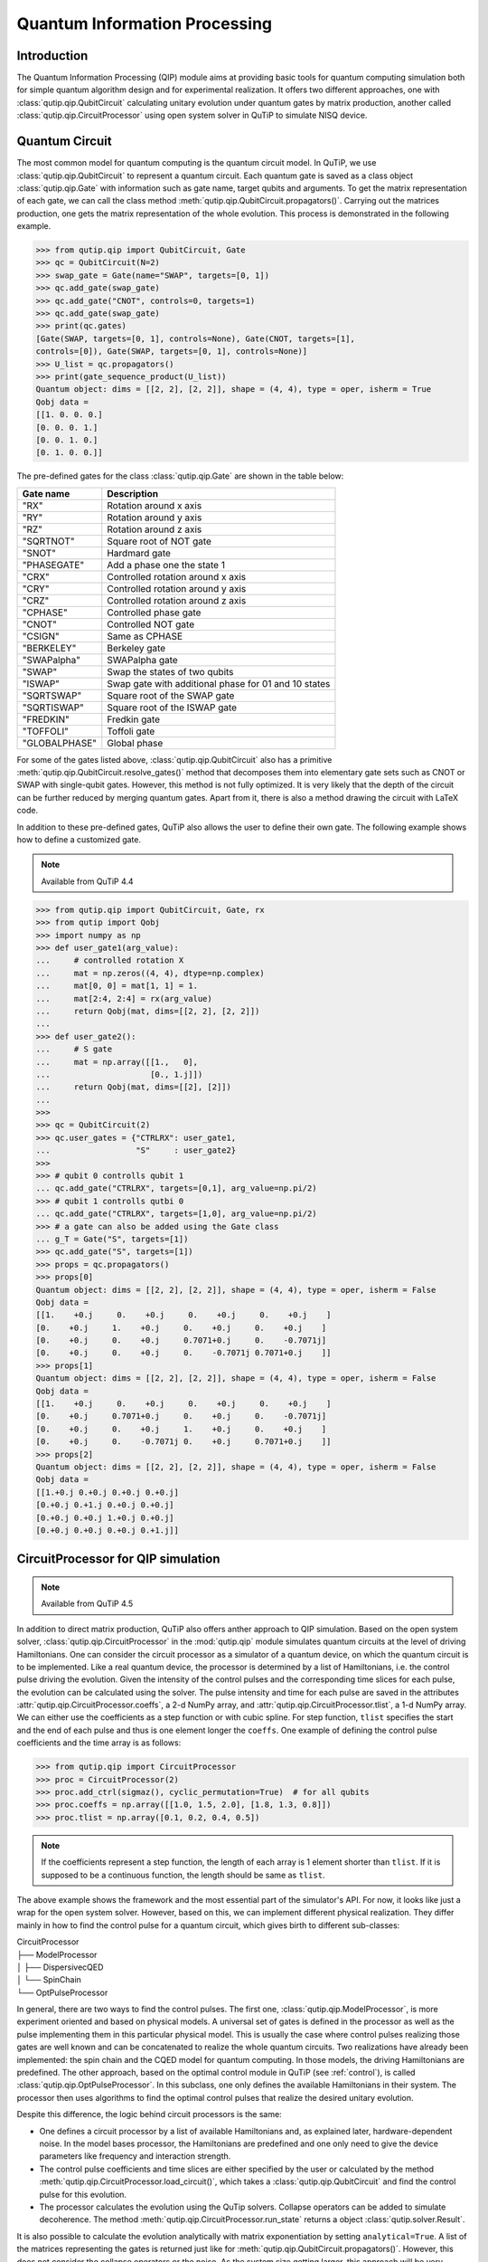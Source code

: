 .. QuTiP 
   Copyright (C) 2011-2012, Paul D. Nation & Robert J. Johansson

.. _qip:

*********************************************
Quantum Information Processing
*********************************************

Introduction
============

The Quantum Information Processing (QIP) module aims at providing basic tools for quantum computing simulation both for simple quantum algorithm design and for experimental realization. It offers two different approaches, one with :class:`qutip.qip.QubitCircuit` calculating unitary evolution under quantum gates by matrix production, another called :class:`qutip.qip.CircuitProcessor` using open system solver in QuTiP to simulate NISQ device.

Quantum Circuit
===============

The most common model for quantum computing is the quantum circuit model. In QuTiP, we use :class:`qutip.qip.QubitCircuit` to represent a quantum circuit. Each quantum gate is saved as a class object :class:`qutip.qip.Gate` with information such as gate name, target qubits and arguments. To get the matrix representation of each gate, we can call the class method :meth:`qutip.qip.QubitCircuit.propagators()`. Carrying out the matrices production, one gets the matrix representation of the whole evolution. This process is demonstrated in the following example.

.. code-block:: python
   
   >>> from qutip.qip import QubitCircuit, Gate
   >>> qc = QubitCircuit(N=2)
   >>> swap_gate = Gate(name="SWAP", targets=[0, 1])
   >>> qc.add_gate(swap_gate)
   >>> qc.add_gate("CNOT", controls=0, targets=1)
   >>> qc.add_gate(swap_gate)
   >>> print(qc.gates)
   [Gate(SWAP, targets=[0, 1], controls=None), Gate(CNOT, targets=[1],
   controls=[0]), Gate(SWAP, targets=[0, 1], controls=None)]
   >>> U_list = qc.propagators()
   >>> print(gate_sequence_product(U_list))
   Quantum object: dims = [[2, 2], [2, 2]], shape = (4, 4), type = oper, isherm = True
   Qobj data =
   [[1. 0. 0. 0.]
   [0. 0. 0. 1.]
   [0. 0. 1. 0.]
   [0. 1. 0. 0.]]

The pre-defined gates for the class :class:`qutip.qip.Gate` are shown in the table below:

====================  ========================================
Gate name                           Description
====================  ========================================
"RX"                  Rotation around x axis
"RY"                  Rotation around y axis
"RZ"                  Rotation around z axis
"SQRTNOT"             Square root of NOT gate
"SNOT"                Hardmard gate
"PHASEGATE"           Add a phase one the state 1
"CRX"                 Controlled rotation around x axis
"CRY"                 Controlled rotation around y axis
"CRZ"                 Controlled rotation around z axis
"CPHASE"              Controlled phase gate
"CNOT"                Controlled NOT gate 
"CSIGN"               Same as CPHASE
"BERKELEY"            Berkeley gate
"SWAPalpha"           SWAPalpha gate
"SWAP"                Swap the states of two qubits
"ISWAP"               Swap gate with additional phase for 01 and 10 states
"SQRTSWAP"            Square root of the SWAP gate
"SQRTISWAP"           Square root of the ISWAP gate
"FREDKIN"             Fredkin gate
"TOFFOLI"             Toffoli gate
"GLOBALPHASE"         Global phase
====================  ========================================

For some of the gates listed above, :class:`qutip.qip.QubitCircuit` also has a primitive :meth:`qutip.qip.QubitCircuit.resolve_gates()` method that decomposes them into elementary gate sets such as CNOT or SWAP with single-qubit gates. However, this method is not fully optimized. It is very likely that the depth of the circuit can be further reduced by merging quantum gates. Apart from it, there is also a method drawing the circuit with LaTeX code. 

In addition to these pre-defined gates, QuTiP also allows the user to define their own gate. The following example shows how to define a customized gate.

.. note::

   Available from QuTiP 4.4

.. code-block:: 

      >>> from qutip.qip import QubitCircuit, Gate, rx
      >>> from qutip import Qobj
      >>> import numpy as np
      >>> def user_gate1(arg_value):
      ...     # controlled rotation X
      ...     mat = np.zeros((4, 4), dtype=np.complex)
      ...     mat[0, 0] = mat[1, 1] = 1.
      ...     mat[2:4, 2:4] = rx(arg_value)
      ...     return Qobj(mat, dims=[[2, 2], [2, 2]])
      ...
      >>> def user_gate2():
      ...     # S gate
      ...     mat = np.array([[1.,   0],
      ...                     [0., 1.j]])
      ...     return Qobj(mat, dims=[[2], [2]])
      ...
      >>>
      >>> qc = QubitCircuit(2)
      >>> qc.user_gates = {"CTRLRX": user_gate1,
      ...                  "S"     : user_gate2}
      >>>
      >>> # qubit 0 controlls qubit 1
      ... qc.add_gate("CTRLRX", targets=[0,1], arg_value=np.pi/2)
      >>> # qubit 1 controlls qutbi 0
      ... qc.add_gate("CTRLRX", targets=[1,0], arg_value=np.pi/2)
      >>> # a gate can also be added using the Gate class
      ... g_T = Gate("S", targets=[1])
      >>> qc.add_gate("S", targets=[1])
      >>> props = qc.propagators()
      >>> props[0]
      Quantum object: dims = [[2, 2], [2, 2]], shape = (4, 4), type = oper, isherm = False
      Qobj data =
      [[1.    +0.j     0.    +0.j     0.    +0.j     0.    +0.j    ]
      [0.    +0.j     1.    +0.j     0.    +0.j     0.    +0.j    ]
      [0.    +0.j     0.    +0.j     0.7071+0.j     0.    -0.7071j]
      [0.    +0.j     0.    +0.j     0.    -0.7071j 0.7071+0.j    ]]
      >>> props[1]
      Quantum object: dims = [[2, 2], [2, 2]], shape = (4, 4), type = oper, isherm = False
      Qobj data =
      [[1.    +0.j     0.    +0.j     0.    +0.j     0.    +0.j    ]
      [0.    +0.j     0.7071+0.j     0.    +0.j     0.    -0.7071j]
      [0.    +0.j     0.    +0.j     1.    +0.j     0.    +0.j    ]
      [0.    +0.j     0.    -0.7071j 0.    +0.j     0.7071+0.j    ]]
      >>> props[2]
      Quantum object: dims = [[2, 2], [2, 2]], shape = (4, 4), type = oper, isherm = False
      Qobj data =
      [[1.+0.j 0.+0.j 0.+0.j 0.+0.j]
      [0.+0.j 0.+1.j 0.+0.j 0.+0.j]
      [0.+0.j 0.+0.j 1.+0.j 0.+0.j]
      [0.+0.j 0.+0.j 0.+0.j 0.+1.j]]

CircuitProcessor for QIP simulation
===================================

.. note::

   Available from QuTiP 4.5

In addition to direct matrix production, QuTiP also offers anther approach to QIP simulation. Based on the open system solver, :class:`qutip.qip.CircuitProcessor` in the :mod:`qutip.qip` module simulates quantum circuits at the level of driving Hamiltonians. One can consider the circuit processor as a simulator of a quantum device, on which the quantum circuit is to be implemented. Like a real quantum device, the processor is determined by a list of Hamiltonians, i.e. the control pulse driving the evolution. Given the intensity of the control pulses and the corresponding time slices for each pulse, the evolution can be calculated using the solver. The pulse intensity and time for each pulse are saved in the attributes :attr:`qutip.qip.CircuitProcessor.coeffs`, a 2-d NumPy array, and :attr:`qutip.qip.CircuitProcessor.tlist`, a 1-d NumPy array. We can either use the coefficients as a step function or with cubic spline. For step function, ``tlist`` specifies the start and the end of each pulse and thus is one element longer the ``coeffs``. One example of defining the control pulse coefficients and the time array is as follows:

.. code-block:: python

   >>> from qutip.qip import CircuitProcessor
   >>> proc = CircuitProcessor(2)
   >>> proc.add_ctrl(sigmaz(), cyclic_permutation=True)  # for all qubits
   >>> proc.coeffs = np.array([[1.0, 1.5, 2.0], [1.8, 1.3, 0.8]])
   >>> proc.tlist = np.array([0.1, 0.2, 0.4, 0.5])

.. note::

   If the coefficients represent a step function, the length of each array is 1 element shorter than ``tlist``. If it is supposed to be a continuous function, the length should be same as ``tlist``.

The above example shows the framework and the most essential part of the simulator's API. For now, it looks like just a wrap for the open system solver. However, based on this, we can implement different physical realization. They differ mainly in how to find the control pulse for a quantum circuit, which gives birth to different sub-classes:

| CircuitProcessor
| ├── ModelProcessor
| │   ├── DispersivecQED
| │   └── SpinChain
| └── OptPulseProcessor

In general, there are two ways to find the control pulses. The first one, :class:`qutip.qip.ModelProcessor`, is more experiment oriented and based on physical models. A universal set of
gates is defined in the processor as well as the pulse implementing them in this particular physical model. This is usually the case where control pulses realizing those gates are well known and can be concatenated to realize the whole quantum circuits. Two realizations have already been implemented: the spin chain and the CQED model for quantum computing. In those models, the driving Hamiltonians are predefined. The other approach, based on the optimal control module in QuTiP (see :ref:`control`), is called :class:`qutip.qip.OptPulseProcessor`. In this subclass, one only defines the available Hamiltonians in their system. The processor then uses algorithms to find the optimal control pulses that realize the desired unitary evolution.

Despite this difference, the logic behind circuit processors is the same:

* One defines a circuit processor by a list of available Hamiltonians and, as explained later, hardware-dependent noise. In the model bases processor, the Hamiltonians are predefined and one only need to give the device parameters like frequency and interaction strength. 

* The control pulse coefficients and time slices are either specified by the user or calculated by the method :meth:`qutip.qip.CircuitProcessor.load_circuit()`, which takes a :class:`qutip.qip.QubitCircuit` and find the control pulse for this evolution.

* The processor calculates the evolution using the QuTip solvers. Collapse operators can be added to simulate decoherence. The method :meth:`qutip.qip.CircuitProcessor.run_state` returns a object :class:`qutip.solver.Result`.

It is also possible to calculate the evolution analytically with matrix exponentiation by setting ``analytical=True``. A list of the matrices representing the gates is returned just like for :meth:`qutip.qip.QubitCircuit.propagators()`. However, this does not consider the collapse operators or the noise. As the system size getting larger, this approach will be very inefficient.

SpinChain
---------

:class:`qutip.qip.LinearSpinChain` and :class:`qutip.qip.CircularSpinChain` are quantum computing models base on the spin chain realization. The control Hamiltonians are :math:`\sigma_x`, :math:`\sigma_z` and :math:`\sigma_x \sigma_x + \sigma_y \sigma_y`. This processor will first decompose the gate into the universal gate set with ISWAP and SQRTISWAP as two-qubit gates, resolve them into quantum gates of adjacent qubits and then calculate the pulse coefficients.

DispersivecQED
--------------

Same as above, :class:`qutip.qip.DispersivecQED` is a representation based on Cavity Quantum Electrodynamics. The workflow is similar to the one for the spin chain, except that the component systems are a multi-level cavity and a qubits system. The control Hamiltonians are the single-qubit rotation together with the qubits-cavity interaction :math:`a^{\dagger} \sigma^{-} + a \sigma^{+}`. The device parameters including the cavity frequency, qubits frequency, detuning and interaction strength etc.

OptPulseProcessor
-----------------
The :class:`qutip.qip.OptPulseProcessor` uses the function in :func:`qutip.control.pulseoptim.optimize_pulse_unitary` in the optimal control module to find the control pulses. The Hamiltonian includes a drift part and a control part and only the control part will be optimized. The unitary evolution follows

.. math::

   U(\Delta t)=\exp(\rm{i} \cdot \Delta t [H_d  + \sum_j u_j H_j] )

To let it find the optimal pulses, we needs to give the parameters for :func:`qutip.control.pulseoptim.optimize_pulse_unitary` as keyword arguments to :meth:`qutip.qip.OptPulseProcessor.load_circuit`. Usually the minimal requirements are the evolution time ``evo_time`` and the number of time slices ``num_tslots`` for each gate. Other parameters can also be given in the keyword arguments. For available choices, see :func:`qutip.control.pulseoptim.optimize_pulse_unitary`. It is also possible to specify different parameters for different gates, as shown in the following example:

.. code-block:: python

      >>> # Same parameter for all the gates
      ... qc = QubitCircuit(N=1)
      >>> qc.add_gate("SNOT", 0)
      >>>
      >>> num_tslots = 10
      >>> evo_time = 10
      >>> processor = OptPulseProcessor(N=1, drift=sigmaz(), ctrls=[sigmax()])
      >>> # num_tslots and evo_time are two keyword arguments
      ... tlist, coeffs = processor.load_circuit(
      ... qc, num_tslots=num_tslots, evo_time=evo_time)
      >>>
      >>> # Different parameters for different gates
      ... qc = QubitCircuit(N=2)
      >>> qc.add_gate("SNOT", 0)
      >>> qc.add_gate("SWAP", targets=[0, 1])
      >>> qc.add_gate('CNOT', controls=1, targets=[0])
      >>>
      >>> processor = OptPulseProcessor(N=2, drift=tensor([sigmaz()]*2))
      >>> processor.add_ctrl(sigmax(), cyclic_permutation=True)
      >>> processor.add_ctrl(sigmay(), cyclic_permutation=True)
      >>> processor.add_ctrl(tensor([sigmay(), sigmay()]))
      >>> setting_args = {"SNOT": {"num_tslots": 10, "evo_time": 1},
      ...             "SWAP": {"num_tslots": 30, "evo_time": 3},
      ...             "CNOT": {"num_tslots": 30, "evo_time": 3}}
      >>> tlist, coeffs = processor.load_circuit(qc, setting_args=setting_args)

Noise Simulation
================

In the common way of QIP simulation, where evolution is carried out by gate matrix production, the noise is usually simulated with bit flipping and sign flipping errors. The typical approaches are either applying bit/sign flipping gate probabilistically or applying Kraus operators representing different noisy channels (e.g. amplitude damping, dephasing) after each unitary gate evolution. Those two ways are equivalent and the parameters in the Kraus operators are exactly the probability of a flipping error happens during the gate operation time.

Since the circuit processor simulates the state evolution at the level of driving Hamiltonian, there is no way to apply an error operator to the continuous time evolution. Instead, the error is added to the driving Hamiltonian list or the collapse operators contributing to the evolution. Mathematically, this is no different from adding flipping errors probabilistically (It is actually how :func:`qutip.mcsolve` works internally). The collapse operator for amplitude damping and dephasing are exactly the destroying operator and the sign-flipping operator. One just needs to choose the correct coefficients for them to simulate the noise, e,g, the relaxation time T1, T2. Because it is based on the open system evolution instead of abstract operators, this simulation is closer to the physical implementation and also more general.

Compared to the approach of Kraus operators, this way of simulating noise is more computationally expensive. If you only want to simulate the decoherence of single-qubit relaxation, there is no need to go through all the calculations. However, it is closer to the real experiment and, therefore, more convenient in some cases, such as when the noise interested is not limited to single-qubit relaxation. For instance, a pulse on one qubit might affect the neighbouring qubits, the evolution is still unitary but the gate fidelity will decrease. It is not always easy or even possible to define a noisy gate matrix. In this simulator, it can be down by defining a :class:`qutip.qip.ControlAmpNoise`. Here we show two examples (the source code can be found in the gallery):

The first example is a processor with one qubit under rotation around the z-axis and relaxation time :math:`T_2=5`. We measure the population of the :math:`\left| + \right\rangle` state and observe the Ramsey signal:

.. image:: /gallery/auto_examples/qip/images/sphx_glr_plot_qip_relaxation_001.png

The second example demonstrates a biased Gaussian noise on the pulse amplitude. For visualization purpose, we plot the noisy pulse intensity instead of the state fidelity. The three pulses can, for example, be a zyz-decomposition of an arbitrary single-qubit gate:

.. image:: /gallery/auto_examples/qip/images/sphx_glr_plot_qip_amplitude_noise_001.png

.. image:: /gallery/auto_examples/qip/images/sphx_glr_plot_qip_amplitude_noise_002.png

As the design of circuit processor follows the physical realization, so is the noise simulation. Noise can be added to the processor at different levels:

* The decoherence time T1 and T2 can be defined for the processor or each qubit. When calculating the evolution, the corresponding collapse operators will be added automatically to the solver.

* The noise of the physical parameters (e.g. detuned frequency) can be simulated by changing the parameters in the model, e.g. laser frequency in cavity QED. (This can only be time-independent since QuTiP open system solver only allowing varying coefficients, not varying Hamiltonian operators.)

* The noise of the pulse intensity can be simulated by modifying the coefficients of the Hamiltonian operators or even adding new Hamiltonians.

To add noise to a processor, one needs to first define a noise object :class:`qutip.qip.CircuitNoise`. The simplest relaxation noise can be defined directly in the circuit processor with relaxation time. Other pre-defined noise can be found as subclasses of  :class:`qutip.qip.CircuitNoise`. They can be added to the simulator with the method :meth:`qutip.qip.CircuitProcessor.add_noise`.

Workflow of the CircuitProcessor
================================
This section helps you understand the workflow inside the simulator.

.. image:: /figures/qip/CircuitProcessor-workflow.png

The figure above shows how the noise is processed in the circuit processor. The noise is defined separately in a class object. When called, it takes parameters and the unitary noiseless :class:`qutip.QobjEvo` from the processor, generates the noisy version and sends the noisy :class:`qutip.QobjEvo` together with the collapse operators to the processor.

When calculating the evolution, the processor first creates its own :class:`qutip.QobjEvo` of the noiseless evolution.
It will then find all the noise objects saved the attribute :attr:`qutip.qip.CircuitProcessor.noise` and call the corresponding methods to get the :class:`qutip.QobjEvo` and a list of collapse operators representing the noise. (For collapse operators, we don't want to add all the constant collapse into one time-independent operator, so we use a list). 
The processor then combines its own :class:`qutip.QobjEvo` with those from the noise object and give them to the solver. The figure below shows how the noiseless part and the noisy part are combined.

.. image:: /figures/qip/CircuitProcessor-noise.png

